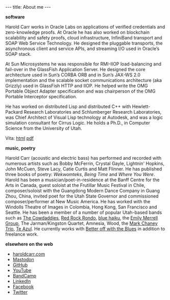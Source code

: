 #+BEGIN_HTML
---
title: About me
---
#+END_HTML

*software*

Harold Carr works in Oracle Labs on applications of verified
credentials and zero-knowledge proofs. At Oracle he has also worked on
blockchain scalability and safety proofs, cloud infrastructure,
InfiniBand transport and SOAP Web Service Technology. He designed the
pluggable transports, the asynchronous client and service APIs, and
streaming I/O used in Oracle’s SOAP stack.

At Sun Microsystems he was responsible for RMI-IIOP load-balancing and fail-over
in the GlassFish Application Server. He designed the core architecture used in
Sun’s CORBA ORB and in Sun’s JAX-WS 2.0 implementation and the scalable socket
communications architecture (aka Grizzly) used in GlassFish HTTP and IIOP. He
helped write the OMG Portable Object Adapter specification and was chairperson
of the OMG Portable Interceptor specification.

He has worked on distributed Lisp and distributed C++ with Hewlett-Packard Research
Laboratories and Schlumberger Research Laboratories, was Chief Architect of
Visual Lisp technology at Autodesk, and was a logic simulation consultant for
Cirrus Logic. He holds a Ph.D., in Computer Science from the University of Utah.

Vita:  [[http://haroldcarr.com/computerScience/vita-cs.html][html]]  [[http://haroldcarr.com/computerScience/vita-cs.pdf][pdf]]

*music, poetry*

Harold Carr (acoustic and electric bass) has performed and recorded
with numerous artists such as Bobby McFerrin, Crystal Gayle, Lightnin'
Hopkins, John McCuen, Steve Lacy, Catie Curtis and Matt Flinner.  He
has published three books of poetry: /Wekwomteks/, /Being Time/ and
/Where You Were/. Harold has been a musician/poet-in-residence
at the Banff Centre for the Arts in Canada, guest soloist at the
Frutillar Music Festival in Chile, composer/soloist with the Guangdong
Modern Dance Company in Guang Zhou, China, invited poet for the Utah
State Governor and commissioned composer/performer at New Music
America. He has worked with the Windolls Theatre of Images in
Colombia, Hong Kong, San Francisco and Seattle. He has been a member
of a number of popular Utah-based bands such as [[https://haroldcarr.bandcamp.com/album/the-cowdaddies][The Cowdaddies]], [[http://redrockrondo.com/][Red
Rock Rondo]], [[http://www.bluehaiku.com][blue haiku]], the [[https://haroldcarr.bandcamp.com/album/emily-merrell-group-live-at-the-2013-utah-arts-festival][Emily Merrell Group]], The Jarman/Kingston
Quartet, Amnesia, Wood, the [[https://haroldcarr.bandcamp.com/album/high-standards][Mark Chaney Trio]], [[https://haroldcarr.bandcamp.com/album/strata][Te Azul]].  He currently
works with [[https://bowtb.com/][Better off with the Blues]] in addition to freelance work.

*elsewhere on the web*

- [[http://haroldcarr.com][haroldcarr.com]]
- [[https://functional.cafe/web/@haroldcarr][Mastodon]]
- [[https://github.com/haroldcarr][GitHub]]
- [[https://www.youtube.com/user/haroldcarrtube/playlists?sort=lad&flow=grid&view=1][YouTube]]
- [[https://haroldcarr.bandcamp.com/][BandCamp]]
- [[http://www.linkedin.com/in/haroldcarr][LinkedIn]]
- [[https://www.facebook.com/harold.carr][Facebook]]
- [[http://twitter.com/haroldcarr][Twitter]]

# - [[http://haroldcarr.org][haroldcarr.org]] : life, music, poetry, hiking, ... blog
# - [[https://plus.google.com/u/0/113403576113555074756/posts/p/pub][G+]]
# - [[https://www.java.net//blogs/haroldcarr/][java.net blog]]

